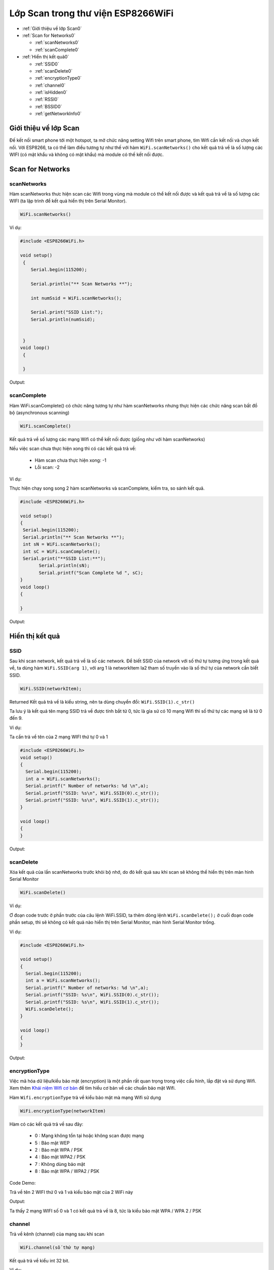Lớp Scan trong thư viện ESP8266WiFi
===================================

* :ref:`Giới thiệu về lớp Scan0`
  

* :ref:`Scan for Networks0` 

  - :ref:`scanNetworks0` 
  - :ref:`scanComplete0` 

* :ref:`Hiển thị kết quả0` 

  - :ref:`SSID0` 
  - :ref:`scanDelete0` 
  - :ref:`encryptionType0` 
  - :ref:`channel0`
  - :ref:`isHidden0`
  - :ref:`RSSI0`
  - :ref:`BSSID0`
  - :ref:`getNetworkInfo0`


.. _Giới thiệu về lớp Scan0:

Giới thiệu về lớp Scan
^^^^^^^^^^^^^^^^^^^^^^

Đế kết nối smart phone tới một hotspot, ta mở chức năng setting Wifi trên smart phone, tìm Wifi cần kết nối và chọn kết nối. Với ESP8266, ta có thể làm điều tương tự như thế với hàm ``WiFi.scanNetworks()`` cho kết quả trả về là số lượng các WIFI (có mật khẩu và không có mật khẩu) mà module có thế kết nối được.

.. _Scan for Networks0:

Scan for Networks
^^^^^^^^^^^^^^^^^

.. _scanNetworks0:

scanNetworks
~~~~~~~~~~~~~

Hàm scanNetworks thưc hiện scan các Wifi trong vùng mà module có thể kết nối được và kết quả trả về là số lượng các WIFI (ta lập trình để kết quả hiển thị trên Serial Monitor).

.. code:: cpp

   WiFi.scanNetworks()

Ví dụ:

.. code:: cpp

  #include <ESP8266WiFi.h>

  void setup()
   {
      Serial.begin(115200);

      Serial.println("** Scan Networks **");

      int numSsid = WiFi.scanNetworks();

      Serial.print("SSID List:");
      Serial.println(numSsid);


   } 
  void loop()
   {

   }

Output:

.. image:: ../_static/wifi/scan-networks.png

.. _scanComplete0:

scanComplete
~~~~~~~~~~~~~

Hàm WiFi.scanComplete() có chức năng tương tự như hàm scanNetworks nhưng thực hiện các chức năng scan bất đồ bộ (asynchronous scanning)

.. code:: cpp

   WiFi.scanComplete()

Kết quả trả về số lượng các mạng Wifi có thể kết nối được (giống như với hàm scanNetworks)

Nếu việc scan chưa thực hiện xong thì có các kết quả trả về:

 * Hàm scan chưa thực hiện xong: -1 
 * Lỗi scan: -2

Ví dụ:

Thực hiện chạy song song 2 hàm scanNetworks và scanComplete, kiểm tra, so sánh kết quả.

.. code:: cpp

  #include <ESP8266WiFi.h>

  void setup()
  {
   Serial.begin(115200);
   Serial.println("** Scan Networks **");
   int sN = WiFi.scanNetworks();
   int sC = WiFi.scanComplete();
   Serial.print("**SSID List:**");
	 Serial.println(sN);
	 Serial.printf("Scan Complete %d ", sC);
  }
  void loop()
  {

  }
   
Output:

.. image:: ../_static/wifi/scan-complete.png

.. _Hiển thị kết quả0:

Hiển thị kết quả
^^^^^^^^^^^^^^^^

.. _SSID0:

SSID
~~~~~

Sau khi scan network, kết quả trả về là số các network. Để biết SSID của network với số thứ tự tương ứng trong kết quả về, ta dùng hàm ``WiFi.SSID(arg 1)``, với arg 1 là networkItem la2 tham số truyền vào là số thứ tự của network cần biết SSID.

.. code:: cpp

   WiFi.SSID(networkItem);

Returned Kết quả trả về là kiểu string, nên ta dùng chuyển đổi: ``WiFi.SSID(1).c_str()``

Ta lưu ý là kết quả tên mạng SSID trả về được tính bắt từ 0, tức là gỉa sử có 10 mạng Wifi thì số thứ tự các mạng sẽ là từ 0 đến 9.

Ví dụ:

Ta cần trả về tên của 2 mạng WIFI thứ tự 0 và 1

.. code:: cpp

 #include <ESP8266WiFi.h>
 void setup()
 {
   Serial.begin(115200);
   int a = WiFi.scanNetworks();
   Serial.printf(" Number of networks: %d \n",a);
   Serial.printf("SSID: %s\n", WiFi.SSID(0).c_str());
   Serial.printf("SSID: %s\n", WiFi.SSID(1).c_str());
 }

 void loop()
 {
 }

Output: 

.. image:: ../_static/wifi/ssid-name.png

.. _scanDelete0:

scanDelete
~~~~~~~~~~~~~

Xóa kết quả của lần scanNetworks trước khỏi bộ nhớ, do đó kết quả sau khi scan sẽ không thể hiển thị trên màn hình Serial Monitor

.. code:: cpp

 WiFi.scanDelete()

Ví dụ:

Ơ đoạn code trước ở phần trước của câu lệnh WiFi.SSID, ta thêm dòng lệnh ``WiFi.scanDelete();`` ở cuối đoạn code phần setup, thì sẽ không có kết quả nào hiển thị trên Serial Monitor, màn hình Serial Monitor trống.

Ví dụ:

.. code:: cpp

 #include <ESP8266WiFi.h>

 void setup()
 {
   Serial.begin(115200);
   int a = WiFi.scanNetworks();
   Serial.printf(" Number of networks: %d \n",a);
   Serial.printf("SSID: %s\n", WiFi.SSID(0).c_str());
   Serial.printf("SSID: %s\n", WiFi.SSID(1).c_str());
   WiFi.scanDelete();
 }

 void loop()
 {
 }

Output:

.. image:: ../_static/wifi/scan-delete.png

.. _encryptionType0:

encryptionType
~~~~~~~~~~~~~~~

Việc mã hóa dữ liệu/kiểu bảo mật (encryption) là một phần rất quan trọng trong việc cấu hình, lắp đặt và sử dụng Wifi. Xem thêm `Khái niệm Wifi cơ bản <../wifi/kn-wifi.html>`_ để tìm hiểu cơ bản về các chuẩn bảo mật Wifi.

Hàm ``Wifi.encryptionType`` trả về kiểu bảo mật mà mạng Wifi sử dụng

.. code:: cpp

 WiFi.encryptionType(networkItem)

Hàm có các kết quả trả về sau đây:

 * 0 : Mạng không tồn tại hoặc không scan được mạng
 * 5 : Bảo mật WEP 
 * 2 : Bảo mật WPA / PSK 
 * 4 : Bảo mật WPA2 / PSK 
 * 7 : Không dùng bảo mật 
 * 8 : Bảo mật WPA / WPA2 / PSK

Code Demo:

Trả về tên 2 WIFI thứ 0 và 1 và kiểu bảo mật của 2 WiFi này

Output:

.. image:: ../_static/wifi/encryption.png

Ta thấy 2 mạng WIFI số 0 và 1 có kết quả trả về là 8, tức là kiểu bảo mật WPA / WPA 2 / PSK

.. _channel0:

channel
~~~~~~~~

Trả về kênh (channel) của mạng sau khi scan

.. code:: cpp

 WiFi.channel(số thứ tự mạng)

Kết quả trả về kiểu int 32 bit.

Ví dụ:

Trả về channel của 2 mạng thứ tự 0 và 1 sau khi Scan

.. code:: cpp

  #include <ESP8266WiFi.h>

  void setup()
  {
   Serial.begin(115200);
   int a = WiFi.scanNetworks();
   Serial.printf(" Number of networks: %d \n",a);
   Serial.printf("SSID: %s\n", WiFi.SSID(0).c_str());
   Serial.printf("SSID: %s\n", WiFi.SSID(1).c_str());
   Serial.println(WiFi.channel(0));
   Serial.println(WiFi.channel(1));
  }

  void loop()
  {
  }

Output:

.. image:: ../_static/wifi/channel.png

.. _isHidden0:

isHidden
~~~~~~~~~

Khi thao tác với hàm ``WiFi.scanNetworks()`` thì vẫn có một số trường hợp một số mạng WiFi bị ẩn đi và không hiển thị được. Hàm WiFi.isHidden() dùng để kiểm tra xem một mạng SSID có phải là một mạng bị ẩn đi hay không. Hàm có kiểu trả về là boolean: true false hoặc 1 0 với 1 ứng với true, và 0 ứng với false.

.. code:: cpp

 WiFi.isHidden(networkItem)

Ví dụ:
Kiểm tra xem 2 mạng WiFi 0 1 có phải là mạng bị ẩn không.

.. code:: cpp

 #include <ESP8266WiFi.h>

 void setup()
 {
   Serial.begin(115200);
   int a = WiFi.scanNetworks();
   Serial.printf(" Number of networks: %d \n",a);
   Serial.printf("SSID: %s\n", WiFi.SSID(0).c_str());
   Serial.printf("SSID: %s\n", WiFi.SSID(1).c_str());
   Serial.println(WiFi.isHidden(0));
   Serial.println(WiFi.isHidden(1));

 }

 void loop()
 {
 }


.. image:: ../_static/wifi/hidden.png

Ta thấy kết quả trả về là 0, tức là false, tức là 2 mạng này không phải là mạng ẩn.

Với kết quả trả về từ ``WiFi.scanNetworks()`` là 1 số nguyên n mạng, thì các mạng ẩn phải có số thứ tư từ n+1 trở lên. Ta kiểm tra xem mang Wifi thứ n+1 có được modue ESP8266 scan được không, và nếu có thì hiển thi tên mạng.

Ví dụ:

.. code:: cpp

 #include <ESP8266WiFi.h>

 void setup()
 {
   Serial.begin(115200);
   int a = WiFi.scanNetworks();
   Serial.printf(" Number of networks: %d \n",a);
  
   Serial.println(WiFi.isHidden(a+1));
   Serial.printf("SSID: %s\n", WiFi.SSID(a+1).c_str());
 }

 void loop()
 {
 } 

Output:

.. image:: ../_static/wifi/hidden-plus.png

Từ kết quả ta thấy mạng WiFi ẩn không có trong trường hợp này hoặc module ESP8266 không tìm được.

.. _RSSI0:

RSSI
~~~~~~

Trả về cường độ tín hiệu của một mạng Wi-Fi với thứ tự tương ứng từ kết quả của hàm ``WiFi.scanNetworks()``.

.. code:: cpp

 WiFi.RSSI("networkItem")

Kết quả trả về kiểu int 32 bit.

Ví dụ:

Trả về RSSI của 2 mạng Wifi 0 và 1

.. code:: cpp

 #include <ESP8266WiFi.h>

 void setup()
 {
   Serial.begin(115200);
   int a = WiFi.scanNetworks();
   Serial.printf(" Number of networks: %d \n",a);
   Serial.printf("SSID: %s\n", WiFi.SSID(0).c_str());
   Serial.printf("SSID: %s\n", WiFi.SSID(1).c_str());
   Serial.println(WiFi.RSSI(0));
   Serial.println(WiFi.RSSI(1));

 }
 void loop()
 {
 }

Output:

.. image:: ../_static/wifi/rssi.png

.. _BSSID0:

BSSID
~~~~~~

Trả về địa chỉ MAC của một mạng WiFi với thứ tự tương ứng từ kết quả của hàm ``WiFi.scanNetworks()`` (BSSID: Basic Service Set Identification là tên gọi khác của địa chỉ MAC).

.. code:: cpp

 WiFi.BSSID(networkItem)

Do giống với hàm ``WiFi.BSSID()`` trình bày ở phần WiFi Station thì kết quả trả về sẽ là ô nhớ mà địa chỉ BSSID được lưu. Do đó, để hiển thị kết quả dạng string thì ta phải dùng lệnh ``WiFi.BSSIDstr()``. Để hiện thị kết quả dạng string trên Serial Monitor, ta dùng thêm lệnh c_str(). Do đó,code đầy đủ sẽ là:

.. code:: cpp

 WiFi.BSSIDstr(thứ tự mạng WiFi).c_str()

Ví dụ:

.. code:: cpp

 #include <ESP8266WiFi.h>

 void setup()
 {
   Serial.begin(115200);
   int a = WiFi.scanNetworks();
   Serial.printf(" Number of networks: %d \n",a);
   Serial.printf("SSID: %s\n", WiFi.SSID(0).c_str());
   Serial.printf("SSID: %s\n", WiFi.SSID(1).c_str());
   Serial.println(WiFi.BSSIDstr(0).c_str());
   Serial.println(WiFi.BSSIDstr(1).c_str());

 }

 void loop()
 {
 }

Output:

.. image:: ../_static/wifi/bssid.png


.. note::

  Các hàm ``WiFi.SSID``, ``WiFi.RSSI``, ``WiFi.BSSID``, ``WiFi.channel`` trình bày ở phần Scan class này và ở phần WiFi Station đều là một, nhưng để thao tác ở Scan Class (muốn hiển thị thông tin của mạng Wifi) thì khác với các hàm ở WiFi Station ở chỗ là phải thêm vào đối số : thứ tự mạng Wifi. 

.. _getNetworkInfo0:

getNetworkInfo
~~~~~~~~~~~~~~~

Đây là một hàm hữu hiệu nhất trong khi làm việc với thư viện ESP8266WIFI. Hàm trả về tất cả các thông tin cần thiết của một mạng WiFI (trừ password), như đã trình bày ở các hàm ở trên: SSID, Kiểu bảo mật, RSSI, BSSID, channel và nếu WiFi ẩn khi scan.
Kiểu trả về của hàm là kiểu boolean (true hoặc false). Kiểu true trả về khi thu được thông tin của mạng WiFi, và kiểu false trả về khi không thu được kết quả. 
Muốn hiển thị các thông tin như SSID, RSSI,... thì ta dùng hàm Serial.printf. 

.. code:: cpp

 WiFi.getNetworkInfo("networkItem", &ssid, &encryptionType, &RSSI, *&BSSID, &channel, &isHidden)

Ví dụ:

Trả về thông tin về các mạng WiFI dùng hàm ``WiFi.getNetworkInfo()``

.. code:: cpp

 #include <ESP8266WiFi.h>

 void setup()
 {
   Serial.begin(115200);  
   int n = WiFi.scanNetworks();

   String ssid;
   uint8_t encryptionType;
   ỉnt32_t RSSI;
   uint8_t* BSSID;
   ỉnt32_t channel;
   bool isHidden;

     for (int i = 0; i < n; i++)
     {
     WiFi.getNetworkInfo(i, ssid, encryptionType, RSSI, BSSID, channel, isHidden);
     Serial.printf("%d: %s, Ch:%d (%ddBm) %s %s\n", i + 1, ssid.c_str(), channel, RSSI, encryptionType == ENC_TYPE_NONE ? "open" : "", isHidden ? "hidden" : "");
     }
 }

 void loop()
 {
 }

Output:

.. image:: ../_static/wifi/get-network-info.png

